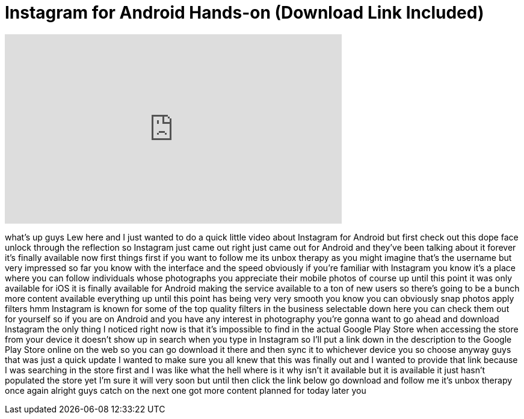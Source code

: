 = Instagram for Android Hands-on (Download Link Included)
:published_at: 2012-04-03
:hp-alt-title: Instagram for Android Hands-on (Download Link Included)
:hp-image: https://i.ytimg.com/vi/EiP9LwawntY/maxresdefault.jpg


++++
<iframe width="560" height="315" src="https://www.youtube.com/embed/EiP9LwawntY?rel=0" frameborder="0" allow="autoplay; encrypted-media" allowfullscreen></iframe>
++++

what's up guys Lew here and I just
wanted to do a quick little video about
Instagram for Android but first check
out this dope face unlock through the
reflection so Instagram just came out
right just came out for Android and
they've been talking about it forever
it's finally available now first things
first if you want to follow me its unbox
therapy as you might imagine that's the
username but very impressed so far you
know with the interface and the speed
obviously if you're familiar with
Instagram you know it's a place where
you can follow individuals whose
photographs you appreciate their mobile
photos of course up until this point it
was only available for iOS it is finally
available for Android making the service
available to a ton of new users so
there's going to be a bunch more content
available everything up until this point
has being very very smooth you know you
can obviously snap photos apply filters
hmm Instagram is known for some of the
top quality filters in the business
selectable down here you can check them
out for yourself so if you are on
Android and you have any interest in
photography you're gonna want to go
ahead and download Instagram the only
thing I noticed right now is that it's
impossible to find in the actual Google
Play Store when accessing the store from
your device it doesn't show up in search
when you type in Instagram so I'll put a
link down in the description to the
Google Play Store online on the web so
you can go download it there and then
sync it to whichever device you so
choose anyway guys that was just a quick
update I wanted to make sure you all
knew that this was finally out and I
wanted to provide that link because I
was searching in the store first and I
was like what the hell where is it why
isn't it available but it is available
it just hasn't populated the store yet
I'm sure it will very soon but until
then click the link below go download
and follow me it's unbox therapy once
again alright guys catch on the next one
got more content planned for today
later
you